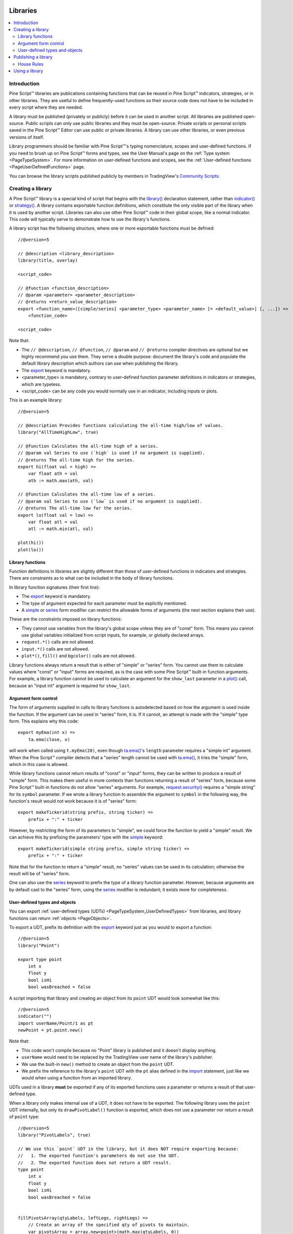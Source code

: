 .. image:: /images/Pine_Script_logo.svg
   :alt: Pine Script™ logo
   :target: https://www.tradingview.com/pine-script-docs/en/v5/Introduction.html
   :align: right
   :width: 100
   :height: 100


.. _PageLibraries:


Libraries
=========

.. contents:: :local:
    :depth: 3




Introduction
------------
Pine Script™ libraries are publications containing functions that can be reused in Pine Script™ indicators, strategies, or in other libraries. 
They are useful to define frequently-used functions so their source code does not have to be included in every script where they are needed.

A library must be published (privately or publicly) before it can be used in another script. All libraries are published open-source. 
Public scripts can only use public libraries and they must be open-source. 
Private scripts or personal scripts saved in the Pine Script™ Editor can use public or private libraries. 
A library can use other libraries, or even previous versions of itself.

Library programmers should be familiar with Pine Script™'s typing nomenclature, scopes and user-defined functions. 
If you need to brush up on Pine Script™ forms and types, see the User Manual's page on the :ref:`Type system <PageTypeSystem>`. 
For more information on user-defined functions and scopes, see the :ref:`User-defined functions <PageUserDefinedFunctions>` page.

You can browse the library scripts published publicly by members in TradingView's `Community Scripts <https://www.tradingview.com/scripts/?script_type=libraries>`__.



Creating a library
------------------

A Pine Script™ library is a special kind of script that begins with the `library() <https://www.tradingview.com/pine-script-reference/v5/#fun_library>`__ declaration statement, 
rather than `indicator() <https://www.tradingview.com/pine-script-reference/v5/#fun_indicator>`__ or `strategy() <https://www.tradingview.com/pine-script-reference/v5/#fun_strategy>`__. 
A library contains exportable function definitions, which constitute the only visible part of the library when it is used by another script. 
Libraries can also use other Pine Script™ code in their global scope, like a normal indicator. This code will typically serve to demonstrate how to use the library's functions.

A library script has the following structure, where one or more exportable functions must be defined::

    //@version=5

    // @description <library_description>
    library(title, overlay)

    <script_code>

    // @function <function_description>
    // @param <parameter> <parameter_description>
    // @returns <return_value_description>
    export <function_name>([simple/series] <parameter_type> <parameter_name> [= <default_value>] [, ...]) =>
        <function_code>

    <script_code>

Note that:

- The ``// @description``, ``// @function``, ``// @param`` and ``// @returns`` compiler directives are optional but we highly recommend you use them. 
  They serve a double purpose: document the library's code and populate the default library description which authors can use when publishing the library.
- The `export <https://www.tradingview.com/pine-script-reference/v5/#op_export>`__ keyword is mandatory.
- <parameter_type> is mandatory, contrary to user-defined function parameter definitions in indicators or strategies, which are typeless.
- <script_code> can be any code you would normally use in an indicator, including inputs or plots.

This is an example library::

    //@version=5

    // @description Provides functions calculating the all-time high/low of values.
    library("AllTimeHighLow", true)

    // @function Calculates the all-time high of a series.
    // @param val Series to use (`high` is used if no argument is supplied).
    // @returns The all-time high for the series.
    export hi(float val = high) =>
        var float ath = val
        ath := math.max(ath, val)

    // @function Calculates the all-time low of a series.
    // @param val Series to use (`low` is used if no argument is supplied).
    // @returns The all-time low for the series.
    export lo(float val = low) =>
        var float atl = val
        atl := math.min(atl, val)

    plot(hi())
    plot(lo())



Library functions
^^^^^^^^^^^^^^^^^

Function definitions in libraries are slightly different than those of user-defined functions in indicators and strategies. 
There are constraints as to what can be included in the body of library functions.

In library function signatures (their first line):

- The `export <https://www.tradingview.com/pine-script-reference/v5/#op_export>`__ keyword is mandatory.
- The type of argument expected for each parameter must be explicitly mentioned.
- A `simple <https://www.tradingview.com/pine-script-reference/v5/#op_simple>`__ or 
  `series <https://www.tradingview.com/pine-script-reference/v5/#op_series>`__ 
  form modifier can restrict the allowable forms of arguments (the next section explains their use).

These are the constraints imposed on library functions:

- They cannot use variables from the library's global scope unless they are of "const" form. 
  This means you cannot use global variables initialized from script inputs, for example, or globally declared arrays.
- ``request.*()`` calls are not allowed.
- ``input.*()`` calls are not allowed.
- ``plot*()``, ``fill()`` and ``bgcolor()`` calls are not allowed.

Library functions always return a result that is either of "simple" or "series" form. 
You cannot use them to calculate values where "const" or "input" forms are required, 
as is the case with some Pine Script™ built-in function arguments. 
For example, a library function cannot be used to calculate an argument for the ``show_last`` parameter in a 
`plot() <https://www.tradingview.com/pine-script-reference/v5/#fun_plot>`__ call, because an "input int" argument is required for ``show_last``.



Argument form control
^^^^^^^^^^^^^^^^^^^^^

The form of arguments supplied in calls to library functions is autodetected based on how the argument is used inside the function. 
If the argument can be used in "series" form, it is. If it cannot, an attempt is made with the "simple" type form. This explains why this code::

    export myEma(int x) =>
        ta.ema(close, x)

will work when called using ``t.myEma(20)``, 
even though `ta.ema() <https://www.tradingview.com/pine-script-reference/v5/#fun_ta{dot}ema>`__'s ``length`` parameter 
requires a "simple int" argument. 
When the Pine Script™ compiler detects that a "series" length cannot be used with 
`ta.ema() <https://www.tradingview.com/pine-script-reference/v5/#fun_ta{dot}ema>`__, 
it tries the "simple" form, which in this case is allowed.

While library functions cannot return results of "const" or "input" forms, they can be written to produce a result of "simple" form. 
This makes them useful in more contexts than functions returning a result of "series" form, 
because some Pine Script™ built-in functions do not allow "series" arguments. 
For example, `request.security() <https://www.tradingview.com/pine-script-reference/v5/#fun_request{dot}security>`__ 
requires a "simple string" for its ``symbol`` parameter. 
If we wrote a library function to assemble the argument to ``symbol`` in the following way, 
the function's result would not work because it is of "series" form::

    export makeTickerid(string prefix, string ticker) =>
        prefix + ":" + ticker

However, by restricting the form of its parameters to "simple", we could force the function to yield a "simple" result. 
We can achieve this by prefixing the parameters' type with the 
`simple <https://www.tradingview.com/pine-script-reference/v5/#op_simple>`__ keyword::

    export makeTickerid(simple string prefix, simple string ticker) =>
        prefix + ":" + ticker

Note that for the function to return a "simple" result, no "series" values can be used in its calculation; 
otherwise the result will be of "series" form.

One can also use the `series <https://www.tradingview.com/pine-script-reference/v5/#op_simple>`__ 
keyword to prefix the type of a library function parameter. 
However, because arguments are by default cast to the "series" form, using the 
`series <https://www.tradingview.com/pine-script-reference/v5/#op_simple>`__ modifier is redundant; it exists more for completeness.



.. _PageLibraries_Objects:

User-defined types and objects
^^^^^^^^^^^^^^^^^^^^^^^^^^^^^^

You can export :ref:`user-defined types (UDTs) <PageTypeSystem_UserDefinedTypes>` from libraries,
and library functions can return :ref:`objects <PageObjects>`.

To export a UDT, prefix its definition with the `export <https://www.tradingview.com/pine-script-reference/v5/#op_export>`__ 
keyword just as you would to export a function:

::

    //@version=5
    library("Point")

    export type point
        int x
        float y
        bool isHi
        bool wasBreached = false

A script importing that library and creating an object from its ``point`` UDT would look somewhat like this:

::

  //@version=5
  indicator("")
  import userName/Point/1 as pt
  newPoint = pt.point.new()

Note that:

- This code won't compile because no "Point" library is published and it doesn't display anything.
- ``userName`` would need to be replaced by the TradingView user name of the library's publisher.
- We use the built-in ``new()`` method to create an object from the ``point`` UDT.
- We prefix the reference to the library's ``point`` UDT with the ``pt`` alias defined in the 
  `import <https://www.tradingview.com/pine-script-reference/v5/#op_import>`__ statement, 
  just like we would when using a function from an imported library.

UDTs used in a library **must** be exported if any of its exported functions uses a parameter or returns a result of that user-defined type.

When a library only makes internal use of a UDT, it does not have to be exported. The following library uses the ``point`` UDT internally,
but only its ``drawPivotLabel()`` function is exported, which does not use a parameter nor return a result of ``point`` type:

::

    //@version=5
    library("PivotLabels", true)

    // We use this `point` UDT in the library, but it does NOT require exporting because:
    //   1. The exported function's parameters do not use the UDT.
    //   2. The exported function does not return a UDT result.
    type point
        int x
        float y
        bool isHi
        bool wasBreached = false


    fillPivotsArray(qtyLabels, leftLegs, rightLegs) =>
        // Create an array of the specified qty of pivots to maintain.
        var pivotsArray = array.new<point>(math.max(qtyLabels, 0))

        // Detect pivots.
        float pivotHi = ta.pivothigh(leftLegs, rightLegs)
        float pivotLo = ta.pivotlow(leftLegs, rightLegs)

        // Create a new `point` object when a pivot is found.
        point foundPoint = switch
            pivotHi => point.new(time[rightLegs], pivotHi, true)
            pivotLo => point.new(time[rightLegs], pivotLo, false)
            => na

        // Add new pivot info to the array and remove the oldest pivot.
        if not na(foundPoint)
            array.push(pivotsArray, foundPoint)
            array.shift(pivotsArray)

        array<point> result = pivotsArray


    detectBreaches(pivotsArray) => 
        // Detect breaches.
        for [i, eachPoint] in pivotsArray
            if not na(eachPoint)
                if not eachPoint.wasBreached
                    bool hiWasBreached =     eachPoint.isHi and high[1] <= eachPoint.y and high > eachPoint.y
                    bool loWasBreached = not eachPoint.isHi and low[1]  >= eachPoint.y and low  < eachPoint.y
                    if hiWasBreached or loWasBreached
                        // This pivot was breached; change its `wasBreached` field.
                        point p = array.get(pivotsArray, i)
                        p.wasBreached := true
                        array.set(pivotsArray, i, p)


    drawLabels(pivotsArray) =>
        for eachPoint in pivotsArray
            if not na(eachPoint)
                label.new(
                  eachPoint.x,
                  eachPoint.y,
                  str.tostring(eachPoint.y, format.mintick),
                  xloc.bar_time,
                  color = eachPoint.wasBreached ? color.gray : eachPoint.isHi ? color.teal : color.red,
                  style = eachPoint.isHi ? label.style_label_down: label.style_label_up,
                  textcolor = eachPoint.wasBreached ? color.silver : color.white)


    // @function        Displays a label for each of the last `qtyLabels` pivots.
    //                  Colors high pivots in green, low pivots in red, and breached pivots in gray.
    // @param qtyLabels (simple int) Quantity of last labes to display.
    // @param leftLegs  (simple int) Left pivot legs.
    // @param rightLegs (simple int) Right pivot legs.
    // @returns         Nothing.
    export drawPivots(int qtyLabels, int leftLegs, int rightLegs) =>
        // Gather pivots as they occur.
        pointsArray = fillPivotsArray(qtyLabels, leftLegs, rightLegs)

        // Mark breached pivots.
        detectBreaches(pointsArray)

        // Draw labels once.
        if barstate.islastconfirmedhistory
            drawLabels(pointsArray)


    // Example use of the function.
    drawPivotLabel(20, 10, 5)

If the above library was published by the TradingView user, it could be used like this:

::

  //@version=5
  indicator("")
  import TradingView/PivotLabels/1 as dpl
  dpl.drawPivots(20, 10, 10)



Publishing a library
--------------------

Before you or other Pine Script™ programmers can reuse any library, it must be published. 
If you want to share your library with all TradingViewers, publish it publicly. To use it privately, use a private publication. 
As with indicators or strategies, the active chart when you publish a library will appear in both its widget 
(the small placeholder denoting libraries in the TradingView scripts stream) and script page (the page users see when they click on the widget).

Private libraries can be used in public Protected or Invite-only scripts.

After adding our example library to the chart and setting up a clean chart showing our library plots the way we want them, 
we use the Pine Editor's "Publish Script" button. The "Publish Library" window comes up:

.. image:: images/Libraries-CreatingALibrary-PublishWindow.png

Note that:

- We leave the library's title as is (the ``title`` argument in our `library() <https://www.tradingview.com/pine-script-reference/v5/#fun_library>`__ 
  declaration statement is used as the default). While you can change the publication's title, 
  it is preferable to keep its default value because the ``title`` argument is used to reference imported libraries in the 
  `import <https://www.tradingview.com/pine-script-reference/v5/#op_import>`__ statement. 
  It makes life easier for library users when your publication's title matches the actual name of the library.
- A default description is built from the compiler directives we used in our library. We will publish the library wihout retouching it.
- We chose to publish our library publicly, so it will be visible to all TradingViewers.
- We do not have the possibility of selecting a visibility type other than "Open" because libraries are always open-source.
- The list of categories for libraries is different than for indicators and strategies. We have selected the "Statistics and Metrics" category.
- We have added some custom tags: "all-time", "high" and "low".

The intended users of public libraries being other Pine Script™ programmers; the better you explain and document your library's functions, 
the more chances others will use them. Providing examples demonstrating how to use your library's functions in your publication's code will also help.


House Rules
^^^^^^^^^^^

Pine libraries are considered public domain code in our `House Rules on Script Publishing <https://www.tradingview.com/house-rules/?solution=43000590599>`__, 
which entails that, contrary to open-source indicators and strategies, permission is **not** required from their author if you reuse their functions in your open-source scripts. 
If you intend to reuse code from a Pine Script™ library's functions in a public, closed-source publication (protected or invite-only), explicit permission for reuse in that form **is** required from its author.

With the provision that public Pine Script™ libraries are considered to be "public domain", our House Rules on the reuse of open-source Pine scripts apply to them:

- You must credit the author in your publication’s description. It is also good form to credit in open-source comments.
- You must make significant improvements to the original code base, and it must account for a small proportion of your script.
- Your script must also be published open-source, unless explicit permission to that effect was granted by the original author, 
  or unless the reused code is considered public domain AND it constitutes an insignificant part of your codebase.



.. _PageLibraries_UsingALibrary:

Using a library
---------------

Using a library from another script (which can be an indicator, a strategy or another library), is done through the `import <https://www.tradingview.com/pine-script-reference/v5/#op_import>`__ statement:

.. code-block:: text

    import <username>/<libraryName>/<libraryVersion> [as <alias>]

where:

- The <username>/<libraryName>/<libraryVersion> path will uniquely identify the library.
- The <libraryVersion> must be specified explicitly. To ensure the reliability of scripts using libraries, there is no way to automatically use the latest version of a library.
  Every time a library update is published by its author, the library's version number increases. If you intend to use the latest version of the library, 
  the <libraryVersion> value will require updating in the `import <https://www.tradingview.com/pine-script-reference/v5/#op_import>`__ statement.
- The ``as <alias>`` part is optional. When used, it defines the namespace that will refer to the library's functions. 
  For example, if you import a library using the ``allTime`` alias as we do in the example below, you will refer to that library's functions as ``allTime.<function_mame>()``. 
  When no alias is defined, the library's name becomes its namespace.

To use the library we published in the previous section, our next script will require an `import <https://www.tradingview.com/pine-script-reference/v5/#op_import>`__ statement::

    import PineCoders/AllTimeHighLow/1 as allTime

As you type the user name of the library's author, you can use the Editor's :kbd:`ctrl` + :kbd:`space` / :kbd:`cmd` + :kbd:`space` "Auto-complete" command
to display a popup providing selections that match the available libraries:

.. image:: images/Libraries-UsingALibrary-1.png

This is an indicator that reuses our library::

    //@version=5
    indicator("Using AllTimeHighLow library", "", true)
    import PineCoders/AllTimeHighLow/1 as allTime

    plot(allTime.hi())
    plot(allTime.lo())
    plot(allTime.hi(close))

Note that:

- We have chosen to use the "allTime" alias for the library's instance in our script. When typing that alias in the Editor, 
  a popup will appear to help you select the particular function you want to use from the library.
- We use the library's ``hi()`` and ``lo()`` functions without an argument, 
  so the default `high <https://www.tradingview.com/pine-script-reference/v5/#var_high>`__ and 
  `low <https://www.tradingview.com/pine-script-reference/v5/#var_low>`__ built-in variables will be used for their series, respectively.
- We use a second call to ``allTime.hi()``, but this time using `close <https://www.tradingview.com/pine-script-reference/v5/#var_close>`__ as its argument, 
  to plot the highest `close <https://www.tradingview.com/pine-script-reference/v5/#var_close>`__ in the chart's history.


.. image:: /images/TradingView-Logo-Block.svg
    :width: 200px
    :align: center
    :target: https://www.tradingview.com/